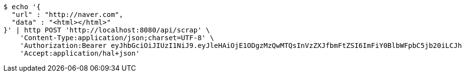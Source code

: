 [source,bash]
----
$ echo '{
  "url" : "http://naver.com",
  "data" : "<html></html>"
}' | http POST 'http://localhost:8080/api/scrap' \
    'Content-Type:application/json;charset=UTF-8' \
    'Authorization:Bearer eyJhbGciOiJIUzI1NiJ9.eyJleHAiOjE1ODgzMzQwMTQsInVzZXJfbmFtZSI6ImFiY0BlbWFpbC5jb20iLCJhdXRob3JpdGllcyI6WyJST0xFX0FETUlOIl0sImp0aSI6IjRhYzE5YTg5LTRiNmMtNDRiNy04ZGQwLThhYjU1NzJmN2NiMSIsImNsaWVudF9pZCI6Im15QXBwIiwic2NvcGUiOlsicmVhZCIsIndyaXRlIl19.JRphVuMPj10rxCQ1mmQ5N9nModqwyxEN7Yb2xH_ZUwI' \
    'Accept:application/hal+json'
----